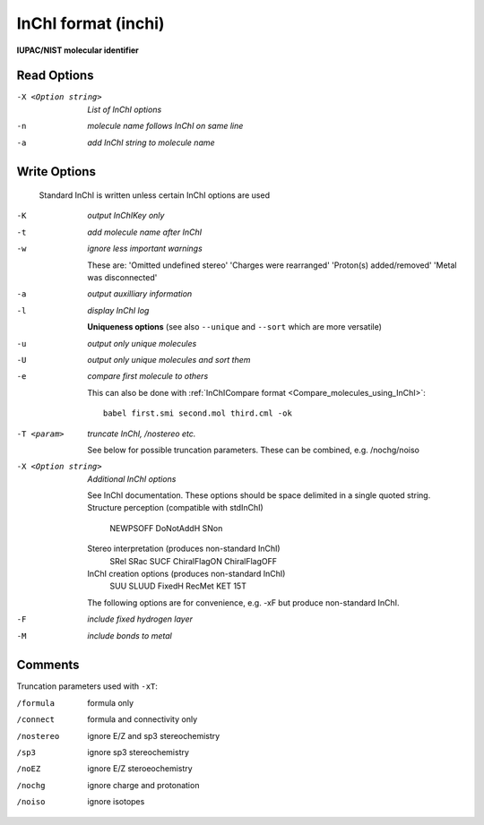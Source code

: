.. _InChI_format:

InChI format (inchi)
====================

**IUPAC/NIST molecular identifier**




Read Options
~~~~~~~~~~~~ 

-X <Option string>  *List of InChI options*
-n  *molecule name follows InChI on same line*
-a  *add InChI string to molecule name*


Write Options
~~~~~~~~~~~~~ 


    Standard InChI is written unless certain InChI options are used
-K  *output InChIKey only*
-t  *add molecule name after InChI*
-w  *ignore less important warnings*

    These are:
    'Omitted undefined stereo'
    'Charges were rearranged'
    'Proton(s) added/removed'
    'Metal was disconnected'
-a  *output auxilliary information*
-l  *display InChI log*

    **Uniqueness options** (see also ``--unique`` and ``--sort`` which are more versatile)
-u  *output only unique molecules*
-U  *output only unique molecules and sort them*
-e  *compare first molecule to others*

    This can also be done with :ref:`InChICompare format <Compare_molecules_using_InChI>`::

      babel first.smi second.mol third.cml -ok

-T <param>  *truncate InChI, /nostereo etc.*

    See below for possible truncation parameters.
    These can be combined, e.g. /nochg/noiso
-X <Option string>  *Additional InChI options*

    See InChI documentation.
    These options should be space delimited in a single quoted string.
    Structure perception (compatible with stdInChI)
     NEWPSOFF  DoNotAddH   SNon
    Stereo interpretation (produces non-standard InChI)
     SRel SRac SUCF ChiralFlagON ChiralFlagOFF
    InChI creation options (produces non-standard InChI)
     SUU SLUUD   FixedH  RecMet  KET  15T
    The following options are for convenience, e.g. -xF
    but produce non-standard InChI.
-F  *include fixed hydrogen layer*
-M  *include bonds to metal*


Comments
~~~~~~~~
Truncation parameters used with ``-xT``:

/formula   formula only
/connect   formula and connectivity only
/nostereo  ignore E/Z and sp3 stereochemistry
/sp3       ignore sp3 stereochemistry
/noEZ      ignore E/Z steroeochemistry
/nochg     ignore charge and protonation
/noiso     ignore isotopes

